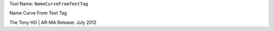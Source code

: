 
Tool Name: ``NameCurveFromTextTag``

.. index:: NameCurveFromTextTag (Tool)

.. _tools.namecurvefromtexttag:

Name Curve From Text Tag

The Tony HO | AR-MA
Release: July 2012